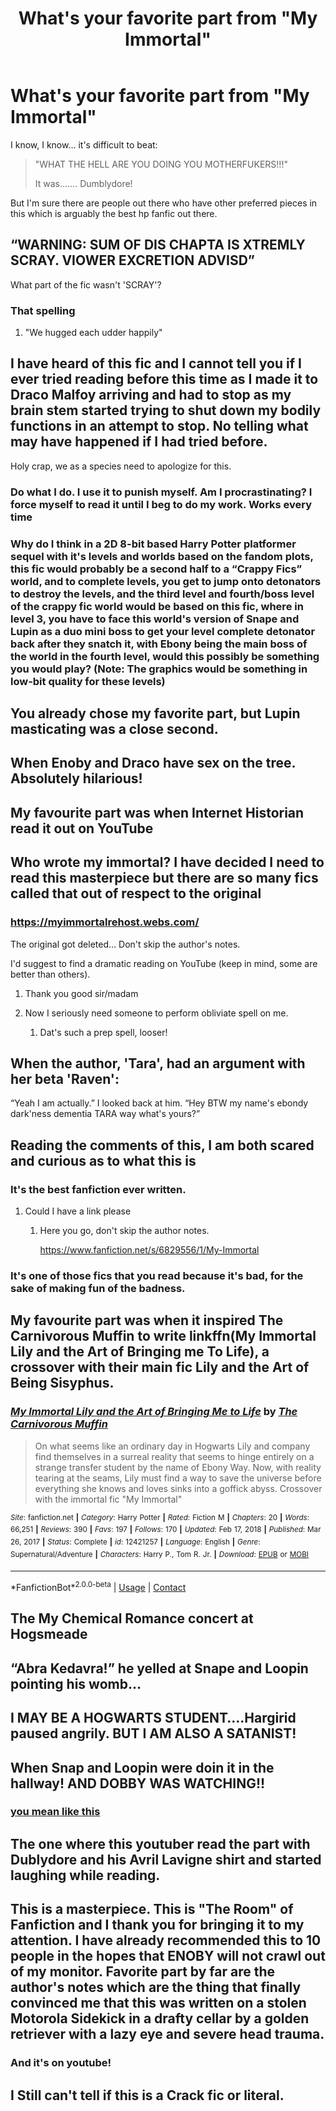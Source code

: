 #+TITLE: What's your favorite part from "My Immortal"

* What's your favorite part from "My Immortal"
:PROPERTIES:
:Author: Jon_Riptide
:Score: 47
:DateUnix: 1614133442.0
:DateShort: 2021-Feb-24
:FlairText: Discussion
:END:
I know, I know... it's difficult to beat:

#+begin_quote
  "WHAT THE HELL ARE YOU DOING YOU MOTHERFUKERS!!!"

  It was....... Dumblydore!
#+end_quote

But I'm sure there are people out there who have other preferred pieces in this which is arguably the best hp fanfic out there.


** “WARNING: SUM OF DIS CHAPTA IS XTREMLY SCRAY. VIOWER EXCRETION ADVISD”

What part of the fic wasn't 'SCRAY'?
:PROPERTIES:
:Author: Stark382
:Score: 39
:DateUnix: 1614144671.0
:DateShort: 2021-Feb-24
:END:

*** That spelling
:PROPERTIES:
:Author: LiriStorm
:Score: 8
:DateUnix: 1614165431.0
:DateShort: 2021-Feb-24
:END:

**** "We hugged each udder happily"
:PROPERTIES:
:Author: Jon_Riptide
:Score: 10
:DateUnix: 1614186005.0
:DateShort: 2021-Feb-24
:END:


** I have heard of this fic and I cannot tell you if I ever tried reading before this time as I made it to Draco Malfoy arriving and had to stop as my brain stem started trying to shut down my bodily functions in an attempt to stop. No telling what may have happened if I had tried before.

Holy crap, we as a species need to apologize for this.
:PROPERTIES:
:Author: Slartibart-fast
:Score: 23
:DateUnix: 1614139923.0
:DateShort: 2021-Feb-24
:END:

*** Do what I do. I use it to punish myself. Am I procrastinating? I force myself to read it until I beg to do my work. Works every time
:PROPERTIES:
:Author: Princely-Principals
:Score: 14
:DateUnix: 1614151058.0
:DateShort: 2021-Feb-24
:END:


*** Why do I think in a 2D 8-bit based Harry Potter platformer sequel with it's levels and worlds based on the fandom plots, this fic would probably be a second half to a “Crappy Fics” world, and to complete levels, you get to jump onto detonators to destroy the levels, and the third level and fourth/boss level of the crappy fic world would be based on this fic, where in level 3, you have to face this world's version of Snape and Lupin as a duo mini boss to get your level complete detonator back after they snatch it, with Ebony being the main boss of the world in the fourth level, would this possibly be something you would play? (Note: The graphics would be something in low-bit quality for these levels)
:PROPERTIES:
:Author: chino514
:Score: 1
:DateUnix: 1614205421.0
:DateShort: 2021-Feb-25
:END:


** You already chose my favorite part, but Lupin masticating was a close second.
:PROPERTIES:
:Author: TheHeadlessScholar
:Score: 18
:DateUnix: 1614151779.0
:DateShort: 2021-Feb-24
:END:


** When Enoby and Draco have sex on the tree. Absolutely hilarious!
:PROPERTIES:
:Author: harry_potters_mom
:Score: 15
:DateUnix: 1614135850.0
:DateShort: 2021-Feb-24
:END:


** My favourite part was when Internet Historian read it out on YouTube
:PROPERTIES:
:Author: Mishcl
:Score: 29
:DateUnix: 1614133805.0
:DateShort: 2021-Feb-24
:END:


** Who wrote my immortal? I have decided I need to read this masterpiece but there are so many fics called that out of respect to the original
:PROPERTIES:
:Author: random_reddit_user01
:Score: 11
:DateUnix: 1614161215.0
:DateShort: 2021-Feb-24
:END:

*** [[https://myimmortalrehost.webs.com/]]

The original got deleted... Don't skip the author's notes.

I'd suggest to find a dramatic reading on YouTube (keep in mind, some are better than others).
:PROPERTIES:
:Author: Togop
:Score: 2
:DateUnix: 1614172096.0
:DateShort: 2021-Feb-24
:END:

**** Thank you good sir/madam
:PROPERTIES:
:Author: random_reddit_user01
:Score: 2
:DateUnix: 1614175750.0
:DateShort: 2021-Feb-24
:END:


**** Now I seriously need someone to perform obliviate spell on me.
:PROPERTIES:
:Author: kprasad13
:Score: 1
:DateUnix: 1614273865.0
:DateShort: 2021-Feb-25
:END:

***** Dat's such a prep spell, looser!
:PROPERTIES:
:Author: Togop
:Score: 1
:DateUnix: 1614293362.0
:DateShort: 2021-Feb-26
:END:


** When the author, 'Tara', had an argument with her beta 'Raven':

“Yeah I am actually.” I looked back at him. “Hey BTW my name's ebondy dark'ness dementia TARA way what's yours?”
:PROPERTIES:
:Author: Togop
:Score: 12
:DateUnix: 1614172009.0
:DateShort: 2021-Feb-24
:END:


** Reading the comments of this, I am both scared and curious as to what this is
:PROPERTIES:
:Author: PotatoBro42069
:Score: 11
:DateUnix: 1614157145.0
:DateShort: 2021-Feb-24
:END:

*** It's the best fanfiction ever written.
:PROPERTIES:
:Author: BabadookishOnions
:Score: 5
:DateUnix: 1614173424.0
:DateShort: 2021-Feb-24
:END:

**** Could I have a link please
:PROPERTIES:
:Author: PotatoBro42069
:Score: 2
:DateUnix: 1614174128.0
:DateShort: 2021-Feb-24
:END:

***** Here you go, don't skip the author notes.

[[https://www.fanfiction.net/s/6829556/1/My-Immortal]]
:PROPERTIES:
:Author: BabadookishOnions
:Score: 8
:DateUnix: 1614175514.0
:DateShort: 2021-Feb-24
:END:


*** It's one of those fics that you read because it's bad, for the sake of making fun of the badness.
:PROPERTIES:
:Author: ParanoidDrone
:Score: 3
:DateUnix: 1614180536.0
:DateShort: 2021-Feb-24
:END:


** My favourite part was when it inspired The Carnivorous Muffin to write linkffn(My Immortal Lily and the Art of Bringing me To Life), a crossover with their main fic Lily and the Art of Being Sisyphus.
:PROPERTIES:
:Author: A2i9
:Score: 10
:DateUnix: 1614154345.0
:DateShort: 2021-Feb-24
:END:

*** [[https://www.fanfiction.net/s/12421257/1/][*/My Immortal Lily and the Art of Bringing Me to Life/*]] by [[https://www.fanfiction.net/u/1318815/The-Carnivorous-Muffin][/The Carnivorous Muffin/]]

#+begin_quote
  On what seems like an ordinary day in Hogwarts Lily and company find themselves in a surreal reality that seems to hinge entirely on a strange transfer student by the name of Ebony Way. Now, with reality tearing at the seams, Lily must find a way to save the universe before everything she knows and loves sinks into a goffick abyss. Crossover with the immortal fic "My Immortal"
#+end_quote

^{/Site/:} ^{fanfiction.net} ^{*|*} ^{/Category/:} ^{Harry} ^{Potter} ^{*|*} ^{/Rated/:} ^{Fiction} ^{M} ^{*|*} ^{/Chapters/:} ^{20} ^{*|*} ^{/Words/:} ^{66,251} ^{*|*} ^{/Reviews/:} ^{390} ^{*|*} ^{/Favs/:} ^{197} ^{*|*} ^{/Follows/:} ^{170} ^{*|*} ^{/Updated/:} ^{Feb} ^{17,} ^{2018} ^{*|*} ^{/Published/:} ^{Mar} ^{26,} ^{2017} ^{*|*} ^{/Status/:} ^{Complete} ^{*|*} ^{/id/:} ^{12421257} ^{*|*} ^{/Language/:} ^{English} ^{*|*} ^{/Genre/:} ^{Supernatural/Adventure} ^{*|*} ^{/Characters/:} ^{Harry} ^{P.,} ^{Tom} ^{R.} ^{Jr.} ^{*|*} ^{/Download/:} ^{[[http://www.ff2ebook.com/old/ffn-bot/index.php?id=12421257&source=ff&filetype=epub][EPUB]]} ^{or} ^{[[http://www.ff2ebook.com/old/ffn-bot/index.php?id=12421257&source=ff&filetype=mobi][MOBI]]}

--------------

*FanfictionBot*^{2.0.0-beta} | [[https://github.com/FanfictionBot/reddit-ffn-bot/wiki/Usage][Usage]] | [[https://www.reddit.com/message/compose?to=tusing][Contact]]
:PROPERTIES:
:Author: FanfictionBot
:Score: 6
:DateUnix: 1614154371.0
:DateShort: 2021-Feb-24
:END:


** The My Chemical Romance concert at Hogsmeade
:PROPERTIES:
:Author: Phaeneaux
:Score: 9
:DateUnix: 1614178516.0
:DateShort: 2021-Feb-24
:END:


** “Abra Kedavra!” he yelled at Snape and Loopin pointing his womb...
:PROPERTIES:
:Author: random_reddit_user01
:Score: 6
:DateUnix: 1614176636.0
:DateShort: 2021-Feb-24
:END:


** I MAY BE A HOGWARTS STUDENT....Hargirid paused angrily. BUT I AM ALSO A SATANIST!
:PROPERTIES:
:Author: illusiveman316
:Score: 6
:DateUnix: 1614188547.0
:DateShort: 2021-Feb-24
:END:


** When Snap and Loopin were doin it in the hallway! AND DOBBY WAS WATCHING!!
:PROPERTIES:
:Author: I_love_DPs
:Score: 6
:DateUnix: 1614182542.0
:DateShort: 2021-Feb-24
:END:

*** [[https://images-wixmp-ed30a86b8c4ca887773594c2.wixmp.com/f/fe5a1a4c-a08e-4dbd-a86d-8a01ae823e0b/dcujqy5-04a7d0e2-e6c8-4287-a688-a8fe40768352.png/v1/fill/w_654,h_828,q_80,strp/my_immortal__ch__20__p__04_by_tultsi93_dcujqy5-fullview.jpg?token=eyJ0eXAiOiJKV1QiLCJhbGciOiJIUzI1NiJ9.eyJzdWIiOiJ1cm46YXBwOiIsImlzcyI6InVybjphcHA6Iiwib2JqIjpbW3siaGVpZ2h0IjoiPD04MjgiLCJwYXRoIjoiXC9mXC9mZTVhMWE0Yy1hMDhlLTRkYmQtYTg2ZC04YTAxYWU4MjNlMGJcL2RjdWpxeTUtMDRhN2QwZTItZTZjOC00Mjg3LWE2ODgtYThmZTQwNzY4MzUyLnBuZyIsIndpZHRoIjoiPD02NTQifV1dLCJhdWQiOlsidXJuOnNlcnZpY2U6aW1hZ2Uub3BlcmF0aW9ucyJdfQ.SsHQGYL7I_XF1C-Eu801Xu6PZVf7NcG4W4wD1mHeJpw][you mean like this]]
:PROPERTIES:
:Author: Jon_Riptide
:Score: 4
:DateUnix: 1614183280.0
:DateShort: 2021-Feb-24
:END:


** The one where this youtuber read the part with Dublydore and his Avril Lavigne shirt and started laughing while reading.
:PROPERTIES:
:Author: Don_Floo
:Score: 5
:DateUnix: 1614186841.0
:DateShort: 2021-Feb-24
:END:


** This is a masterpiece. This is "The Room" of Fanfiction and I thank you for bringing it to my attention. I have already recommended this to 10 people in the hopes that ENOBY will not crawl out of my monitor. Favorite part by far are the author's notes which are the thing that finally convinced me that this was written on a stolen Motorola Sidekick in a drafty cellar by a golden retriever with a lazy eye and severe head trauma.
:PROPERTIES:
:Author: APDeath99
:Score: 3
:DateUnix: 1614241890.0
:DateShort: 2021-Feb-25
:END:

*** And it's on youtube!
:PROPERTIES:
:Author: Jon_Riptide
:Score: 1
:DateUnix: 1614267948.0
:DateShort: 2021-Feb-25
:END:


** I Still can't tell if this is a Crack fic or literal.
:PROPERTIES:
:Author: Elementalies
:Score: 2
:DateUnix: 1614169708.0
:DateShort: 2021-Feb-24
:END:
